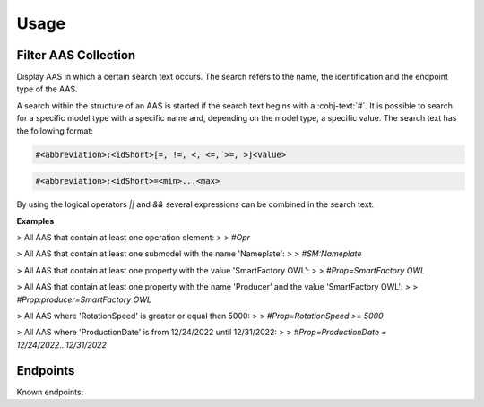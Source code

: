 Usage
=====
Filter AAS Collection
---------------------
Display AAS in which a certain search text occurs. The search refers to the name, the identification and the endpoint type of the AAS.

A search within the structure of an AAS is started if the search text begins with a :cobj-text:`#`. It is possible to search for a specific model type with a specific name and, depending on the model type, a specific value. The search text has the following format:

.. code-block:: console

   #<abbreviation>:<idShort>[=, !=, <, <=, >=, >]<value>
 
.. code-block:: console
 
   #<abbreviation>:<idShort>=<min>...<max>

.. code-block:: none
   :caption: Supported model types

   | Abbreviation | Model Type                   |
   | ------------ | ---------------------------- |
   | AAS          | Asset Administration Shell   |
   | Asset        | Asset                        |
   | Cap          | Capability                   |
   | CD           | Concept Description          |
   | DE           | DataElement                  |
   | DST          | DataSpecification Template   |
   | InOut        | inoutputVariable             |
   | In           | inputVariable                |
   | Id           | Identifier/id                |
   | Prop         | Property                     |
   | MLP          | MultiLanguageProperty        |
   | Range        | Range                        |
   | Ent          | Entity                       |
   | Evt          | Event                        |
   | File         | File                         |
   | Blob         | Blob                         |
   | Opr          | Operation                    |
   | Out          | outputVariable               |
   | Qfr          | Qualifier                    |
   | Ref          | ReferenceElement             |
   | Rel          | RelationshipElement          |
   | RelA         | AnnotatedRelationshipElement |
   | SM           | Submodel                     |
   | SMC          | SubmodelElementCollection    |
   | SME          | SubmodelElement              |
   | View         | View                         |

By using the logical operators `||` and `&&` several expressions can be combined in the search text.

**Examples**

> All AAS that contain at least one operation element:
>
> `#Opr`

> All AAS that contain at least one submodel with the name 'Nameplate':
>
> `#SM:Nameplate`

> All AAS that contain at least one property with the value 'SmartFactory OWL':
>
> `#Prop=SmartFactory OWL`

> All AAS that contain at least one property with the name 'Producer' and the value 'SmartFactory OWL':
>
> `#Prop:producer=SmartFactory OWL`

> All AAS where 'RotationSpeed' is greater or equal then 5000:
>
> `#Prop=RotationSpeed >= 5000`

> All AAS where 'ProductionDate' is from 12/24/2022 until 12/31/2022:
>
> `#Prop=ProductionDate = 12/24/2022...12/31/2022`

Endpoints
---------
Known endpoints:

.. code-block:: json
   :caption: Supported Endpoints

   {
       "endpoints": [
           {
               "name": "KI-Reallabor",
               "type": "AasxServer",
               "address": "http://153.97.102.163:51310"
           },
           {
               "name": "AASX Server",
               "type": "AasxServer",
               "address": "http://172.16.160.171:51310"
           },
           {
               "name": "AAS Registry",
               "type": "AASRegistry",
               "address": "http://172.16.160.188:50000/registry/api/v1/registry/"
           },
           {
               "name": "I4AAS Server",
               "address": "opc.tcp://172.16.160.178:30001/I4AASServer"
           },
           {
               "name": "I4AAS DzDemonstrator Server",
               "address": "opc.tcp://172.16.160.171:30001/I4AASDzDemonstratorServer/"
           },
           {
               "name": "Samples",
               "address": "file:///samples"
           }
       ]
   }

